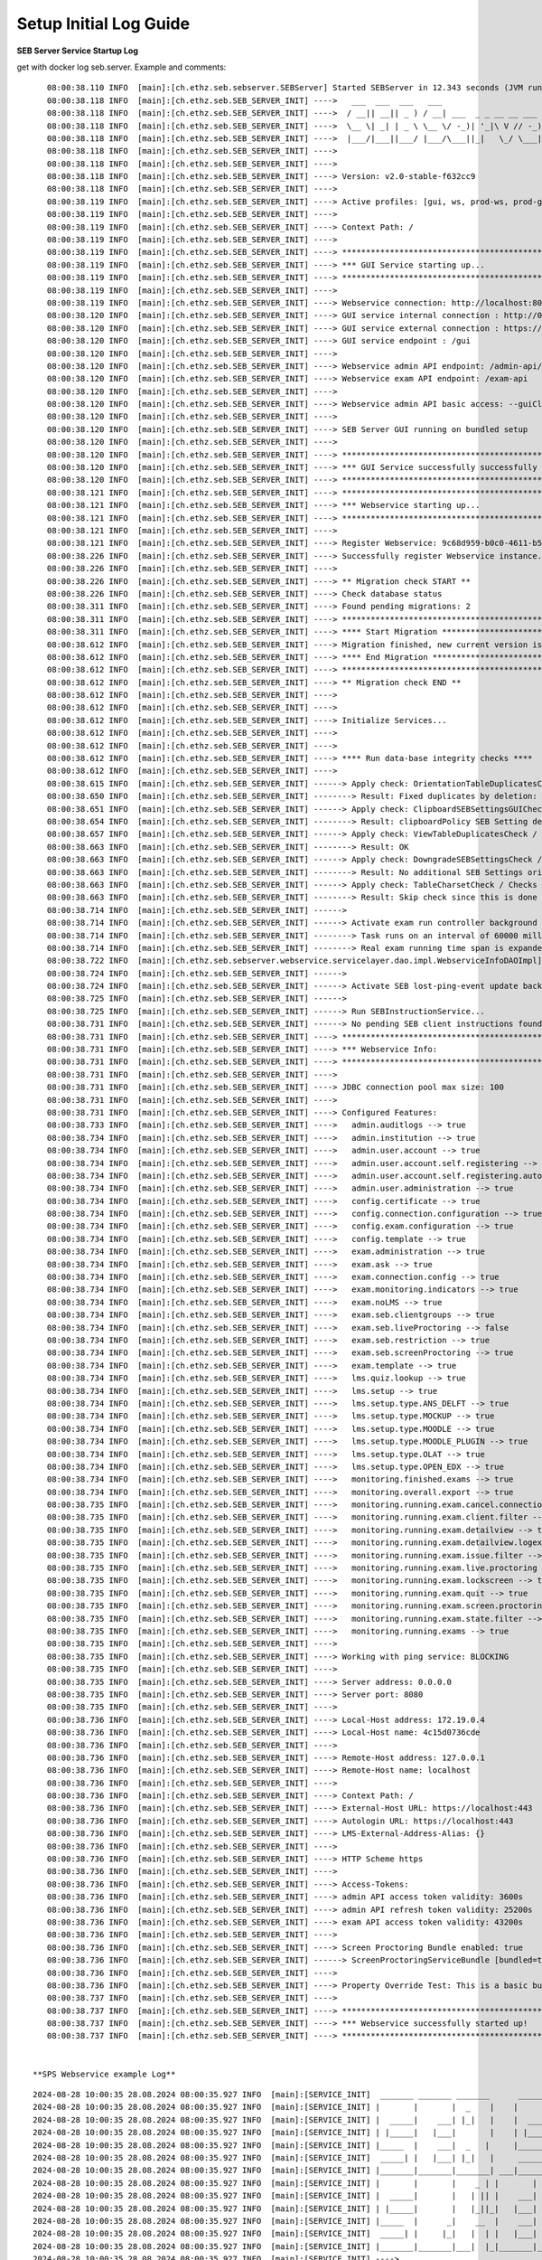 .. _logguide-label:

Setup Initial Log Guide
-----------------------

**SEB Server Service Startup Log**

get with docker log seb.server. Example and comments:

::

    08:00:38.110 INFO  [main]:[ch.ethz.seb.sebserver.SEBServer] Started SEBServer in 12.343 seconds (JVM running for 12.825)
    08:00:38.118 INFO  [main]:[ch.ethz.seb.SEB_SERVER_INIT] ---->   ___  ___  ___   ___
    08:00:38.118 INFO  [main]:[ch.ethz.seb.SEB_SERVER_INIT] ---->  / __|| __|| _ ) / __| ___  _ _ __ __ ___  _ _
    08:00:38.118 INFO  [main]:[ch.ethz.seb.SEB_SERVER_INIT] ---->  \__ \| _| | _ \ \__ \/ -_)| '_|\ V // -_)| '_|
    08:00:38.118 INFO  [main]:[ch.ethz.seb.SEB_SERVER_INIT] ---->  |___/|___||___/ |___/\___||_|   \_/ \___||_|
    08:00:38.118 INFO  [main]:[ch.ethz.seb.SEB_SERVER_INIT] ---->
    08:00:38.118 INFO  [main]:[ch.ethz.seb.SEB_SERVER_INIT] ---->
    08:00:38.118 INFO  [main]:[ch.ethz.seb.SEB_SERVER_INIT] ----> Version: v2.0-stable-f632cc9
    08:00:38.118 INFO  [main]:[ch.ethz.seb.SEB_SERVER_INIT] ---->
    08:00:38.119 INFO  [main]:[ch.ethz.seb.SEB_SERVER_INIT] ----> Active profiles: [gui, ws, prod-ws, prod-gui, prod]
    08:00:38.119 INFO  [main]:[ch.ethz.seb.SEB_SERVER_INIT] ---->
    08:00:38.119 INFO  [main]:[ch.ethz.seb.SEB_SERVER_INIT] ----> Context Path: /
    08:00:38.119 INFO  [main]:[ch.ethz.seb.SEB_SERVER_INIT] ---->
    08:00:38.119 INFO  [main]:[ch.ethz.seb.SEB_SERVER_INIT] ----> *********************************************************
    08:00:38.119 INFO  [main]:[ch.ethz.seb.SEB_SERVER_INIT] ----> *** GUI Service starting up...                        ***
    08:00:38.119 INFO  [main]:[ch.ethz.seb.SEB_SERVER_INIT] ----> *********************************************************
    08:00:38.119 INFO  [main]:[ch.ethz.seb.SEB_SERVER_INIT] ---->
    08:00:38.119 INFO  [main]:[ch.ethz.seb.SEB_SERVER_INIT] ----> Webservice connection: http://localhost:8080/admin-api/v1
    08:00:38.120 INFO  [main]:[ch.ethz.seb.SEB_SERVER_INIT] ----> GUI service internal connection : http://0.0.0.0:8080
    08:00:38.120 INFO  [main]:[ch.ethz.seb.SEB_SERVER_INIT] ----> GUI service external connection : https://localhost:443
    08:00:38.120 INFO  [main]:[ch.ethz.seb.SEB_SERVER_INIT] ----> GUI service endpoint : /gui
    08:00:38.120 INFO  [main]:[ch.ethz.seb.SEB_SERVER_INIT] ---->
    08:00:38.120 INFO  [main]:[ch.ethz.seb.SEB_SERVER_INIT] ----> Webservice admin API endpoint: /admin-api/v1
    08:00:38.120 INFO  [main]:[ch.ethz.seb.SEB_SERVER_INIT] ----> Webservice exam API endpoint: /exam-api
    08:00:38.120 INFO  [main]:[ch.ethz.seb.SEB_SERVER_INIT] ---->
    08:00:38.120 INFO  [main]:[ch.ethz.seb.SEB_SERVER_INIT] ----> Webservice admin API basic access: --guiClient--
    08:00:38.120 INFO  [main]:[ch.ethz.seb.SEB_SERVER_INIT] ---->
    08:00:38.120 INFO  [main]:[ch.ethz.seb.SEB_SERVER_INIT] ----> SEB Server GUI running on bundled setup
    08:00:38.120 INFO  [main]:[ch.ethz.seb.SEB_SERVER_INIT] ---->
    08:00:38.120 INFO  [main]:[ch.ethz.seb.SEB_SERVER_INIT] ----> *********************************************************
    08:00:38.120 INFO  [main]:[ch.ethz.seb.SEB_SERVER_INIT] ----> *** GUI Service successfully successfully started up! ***
    08:00:38.120 INFO  [main]:[ch.ethz.seb.SEB_SERVER_INIT] ----> *********************************************************
    08:00:38.121 INFO  [main]:[ch.ethz.seb.SEB_SERVER_INIT] ----> *********************************************************
    08:00:38.121 INFO  [main]:[ch.ethz.seb.SEB_SERVER_INIT] ----> *** Webservice starting up...                         ***
    08:00:38.121 INFO  [main]:[ch.ethz.seb.SEB_SERVER_INIT] ----> *********************************************************
    08:00:38.121 INFO  [main]:[ch.ethz.seb.SEB_SERVER_INIT] ---->
    08:00:38.121 INFO  [main]:[ch.ethz.seb.SEB_SERVER_INIT] ----> Register Webservice: 9c68d959-b0c0-4611-b5cb-c8d39cfe58c6_v2.0-stable-f632cc9
    08:00:38.226 INFO  [main]:[ch.ethz.seb.SEB_SERVER_INIT] ----> Successfully register Webservice instance. uuid: 9c68d959-b0c0-4611-b5cb-c8d39cfe58c6_v2.0-stable-f632cc9, address: 172.19.0.4
    08:00:38.226 INFO  [main]:[ch.ethz.seb.SEB_SERVER_INIT] ---->
    08:00:38.226 INFO  [main]:[ch.ethz.seb.SEB_SERVER_INIT] ----> ** Migration check START **
    08:00:38.226 INFO  [main]:[ch.ethz.seb.SEB_SERVER_INIT] ----> Check database status
    08:00:38.311 INFO  [main]:[ch.ethz.seb.SEB_SERVER_INIT] ----> Found pending migrations: 2
    08:00:38.311 INFO  [main]:[ch.ethz.seb.SEB_SERVER_INIT] ----> *********************************************************
    08:00:38.311 INFO  [main]:[ch.ethz.seb.SEB_SERVER_INIT] ----> **** Start Migration ************************************
    08:00:38.612 INFO  [main]:[ch.ethz.seb.SEB_SERVER_INIT] ----> Migration finished, new current version is: 29 --> set charset utf8mb4 v2 0
    08:00:38.612 INFO  [main]:[ch.ethz.seb.SEB_SERVER_INIT] ----> **** End Migration **************************************
    08:00:38.612 INFO  [main]:[ch.ethz.seb.SEB_SERVER_INIT] ----> *********************************************************
    08:00:38.612 INFO  [main]:[ch.ethz.seb.SEB_SERVER_INIT] ----> ** Migration check END **
    08:00:38.612 INFO  [main]:[ch.ethz.seb.SEB_SERVER_INIT] ---->
    08:00:38.612 INFO  [main]:[ch.ethz.seb.SEB_SERVER_INIT] ---->
    08:00:38.612 INFO  [main]:[ch.ethz.seb.SEB_SERVER_INIT] ----> Initialize Services...
    08:00:38.612 INFO  [main]:[ch.ethz.seb.SEB_SERVER_INIT] ---->
    08:00:38.612 INFO  [main]:[ch.ethz.seb.SEB_SERVER_INIT] ---->
    08:00:38.612 INFO  [main]:[ch.ethz.seb.SEB_SERVER_INIT] ----> **** Run data-base integrity checks ****
    08:00:38.612 INFO  [main]:[ch.ethz.seb.SEB_SERVER_INIT] ---->
    08:00:38.615 INFO  [main]:[ch.ethz.seb.SEB_SERVER_INIT] ------> Apply check: OrientationTableDuplicatesCheck / Checks if there are duplicate entries in the orientation table by using the config_attribute_id and template_id to identify duplicates.
    08:00:38.650 INFO  [main]:[ch.ethz.seb.SEB_SERVER_INIT] --------> Result: Fixed duplicates by deletion: [990]
    08:00:38.651 INFO  [main]:[ch.ethz.seb.SEB_SERVER_INIT] ------> Apply check: ClipboardSEBSettingsGUICheck / Check if clipboardPolicy SEB Setting is missing in the GUI and if so add it to GUI
    08:00:38.654 INFO  [main]:[ch.ethz.seb.SEB_SERVER_INIT] --------> Result: clipboardPolicy SEB Setting detected in GUI
    08:00:38.657 INFO  [main]:[ch.ethz.seb.SEB_SERVER_INIT] ------> Apply check: ViewTableDuplicatesCheck / Checks if there are duplicate entries in the view table by using the name and template_id to identify duplicates.
    08:00:38.663 INFO  [main]:[ch.ethz.seb.SEB_SERVER_INIT] --------> Result: OK
    08:00:38.663 INFO  [main]:[ch.ethz.seb.SEB_SERVER_INIT] ------> Apply check: DowngradeSEBSettingsCheck / Check if there are additional SEB Settings orientations within the database that do not match the once for the current SEB Server version.
    08:00:38.663 INFO  [main]:[ch.ethz.seb.SEB_SERVER_INIT] --------> Result: No additional SEB Settings orientations for downgrading found.
    08:00:38.663 INFO  [main]:[ch.ethz.seb.SEB_SERVER_INIT] ------> Apply check: TableCharsetCheck / Checks the char-set and collation of DB tables if correct utf8mb4_general_ci is set
    08:00:38.663 INFO  [main]:[ch.ethz.seb.SEB_SERVER_INIT] --------> Result: Skip check since this is done by a migration task
    08:00:38.714 INFO  [main]:[ch.ethz.seb.SEB_SERVER_INIT] ------>
    08:00:38.714 INFO  [main]:[ch.ethz.seb.SEB_SERVER_INIT] ------> Activate exam run controller background task
    08:00:38.714 INFO  [main]:[ch.ethz.seb.SEB_SERVER_INIT] --------> Task runs on an interval of 60000 milliseconds
    08:00:38.714 INFO  [main]:[ch.ethz.seb.SEB_SERVER_INIT] --------> Real exam running time span is expanded on 3600000 before start and 3600000 milliseconds after ending
    08:00:38.722 INFO  [main]:[ch.ethz.seb.sebserver.webservice.servicelayer.dao.impl.WebserviceInfoDAOImpl] Set webservice 9c68d959-b0c0-4611-b5cb-c8d39cfe58c6_v2.0-stable-f632cc9 as master
    08:00:38.724 INFO  [main]:[ch.ethz.seb.SEB_SERVER_INIT] ------>
    08:00:38.724 INFO  [main]:[ch.ethz.seb.SEB_SERVER_INIT] ------> Activate SEB lost-ping-event update background task on a fix rate of: 5000 milliseconds
    08:00:38.725 INFO  [main]:[ch.ethz.seb.SEB_SERVER_INIT] ------>
    08:00:38.725 INFO  [main]:[ch.ethz.seb.SEB_SERVER_INIT] ------> Run SEBInstructionService...
    08:00:38.731 INFO  [main]:[ch.ethz.seb.SEB_SERVER_INIT] ------> No pending SEB client instructions found on persistent storage
    08:00:38.731 INFO  [main]:[ch.ethz.seb.SEB_SERVER_INIT] ----> *********************************************************
    08:00:38.731 INFO  [main]:[ch.ethz.seb.SEB_SERVER_INIT] ----> *** Webservice Info:                                  ***
    08:00:38.731 INFO  [main]:[ch.ethz.seb.SEB_SERVER_INIT] ----> *********************************************************
    08:00:38.731 INFO  [main]:[ch.ethz.seb.SEB_SERVER_INIT] ---->
    08:00:38.731 INFO  [main]:[ch.ethz.seb.SEB_SERVER_INIT] ----> JDBC connection pool max size: 100
    08:00:38.731 INFO  [main]:[ch.ethz.seb.SEB_SERVER_INIT] ---->
    08:00:38.731 INFO  [main]:[ch.ethz.seb.SEB_SERVER_INIT] ----> Configured Features:
    08:00:38.733 INFO  [main]:[ch.ethz.seb.SEB_SERVER_INIT] ---->   admin.auditlogs --> true
    08:00:38.734 INFO  [main]:[ch.ethz.seb.SEB_SERVER_INIT] ---->   admin.institution --> true
    08:00:38.734 INFO  [main]:[ch.ethz.seb.SEB_SERVER_INIT] ---->   admin.user.account --> true
    08:00:38.734 INFO  [main]:[ch.ethz.seb.SEB_SERVER_INIT] ---->   admin.user.account.self.registering --> true
    08:00:38.734 INFO  [main]:[ch.ethz.seb.SEB_SERVER_INIT] ---->   admin.user.account.self.registering.autoactivation --> true
    08:00:38.734 INFO  [main]:[ch.ethz.seb.SEB_SERVER_INIT] ---->   admin.user.administration --> true
    08:00:38.734 INFO  [main]:[ch.ethz.seb.SEB_SERVER_INIT] ---->   config.certificate --> true
    08:00:38.734 INFO  [main]:[ch.ethz.seb.SEB_SERVER_INIT] ---->   config.connection.configuration --> true
    08:00:38.734 INFO  [main]:[ch.ethz.seb.SEB_SERVER_INIT] ---->   config.exam.configuration --> true
    08:00:38.734 INFO  [main]:[ch.ethz.seb.SEB_SERVER_INIT] ---->   config.template --> true
    08:00:38.734 INFO  [main]:[ch.ethz.seb.SEB_SERVER_INIT] ---->   exam.administration --> true
    08:00:38.734 INFO  [main]:[ch.ethz.seb.SEB_SERVER_INIT] ---->   exam.ask --> true
    08:00:38.734 INFO  [main]:[ch.ethz.seb.SEB_SERVER_INIT] ---->   exam.connection.config --> true
    08:00:38.734 INFO  [main]:[ch.ethz.seb.SEB_SERVER_INIT] ---->   exam.monitoring.indicators --> true
    08:00:38.734 INFO  [main]:[ch.ethz.seb.SEB_SERVER_INIT] ---->   exam.noLMS --> true
    08:00:38.734 INFO  [main]:[ch.ethz.seb.SEB_SERVER_INIT] ---->   exam.seb.clientgroups --> true
    08:00:38.734 INFO  [main]:[ch.ethz.seb.SEB_SERVER_INIT] ---->   exam.seb.liveProctoring --> false
    08:00:38.734 INFO  [main]:[ch.ethz.seb.SEB_SERVER_INIT] ---->   exam.seb.restriction --> true
    08:00:38.734 INFO  [main]:[ch.ethz.seb.SEB_SERVER_INIT] ---->   exam.seb.screenProctoring --> true
    08:00:38.734 INFO  [main]:[ch.ethz.seb.SEB_SERVER_INIT] ---->   exam.template --> true
    08:00:38.734 INFO  [main]:[ch.ethz.seb.SEB_SERVER_INIT] ---->   lms.quiz.lookup --> true
    08:00:38.734 INFO  [main]:[ch.ethz.seb.SEB_SERVER_INIT] ---->   lms.setup --> true
    08:00:38.734 INFO  [main]:[ch.ethz.seb.SEB_SERVER_INIT] ---->   lms.setup.type.ANS_DELFT --> true
    08:00:38.734 INFO  [main]:[ch.ethz.seb.SEB_SERVER_INIT] ---->   lms.setup.type.MOCKUP --> true
    08:00:38.734 INFO  [main]:[ch.ethz.seb.SEB_SERVER_INIT] ---->   lms.setup.type.MOODLE --> true
    08:00:38.734 INFO  [main]:[ch.ethz.seb.SEB_SERVER_INIT] ---->   lms.setup.type.MOODLE_PLUGIN --> true
    08:00:38.734 INFO  [main]:[ch.ethz.seb.SEB_SERVER_INIT] ---->   lms.setup.type.OLAT --> true
    08:00:38.734 INFO  [main]:[ch.ethz.seb.SEB_SERVER_INIT] ---->   lms.setup.type.OPEN_EDX --> true
    08:00:38.734 INFO  [main]:[ch.ethz.seb.SEB_SERVER_INIT] ---->   monitoring.finished.exams --> true
    08:00:38.734 INFO  [main]:[ch.ethz.seb.SEB_SERVER_INIT] ---->   monitoring.overall.export --> true
    08:00:38.735 INFO  [main]:[ch.ethz.seb.SEB_SERVER_INIT] ---->   monitoring.running.exam.cancel.connection --> true
    08:00:38.735 INFO  [main]:[ch.ethz.seb.SEB_SERVER_INIT] ---->   monitoring.running.exam.client.filter --> true
    08:00:38.735 INFO  [main]:[ch.ethz.seb.SEB_SERVER_INIT] ---->   monitoring.running.exam.detailview --> true
    08:00:38.735 INFO  [main]:[ch.ethz.seb.SEB_SERVER_INIT] ---->   monitoring.running.exam.detailview.logexport --> true
    08:00:38.735 INFO  [main]:[ch.ethz.seb.SEB_SERVER_INIT] ---->   monitoring.running.exam.issue.filter --> true
    08:00:38.735 INFO  [main]:[ch.ethz.seb.SEB_SERVER_INIT] ---->   monitoring.running.exam.live.proctoring --> true
    08:00:38.735 INFO  [main]:[ch.ethz.seb.SEB_SERVER_INIT] ---->   monitoring.running.exam.lockscreen --> true
    08:00:38.735 INFO  [main]:[ch.ethz.seb.SEB_SERVER_INIT] ---->   monitoring.running.exam.quit --> true
    08:00:38.735 INFO  [main]:[ch.ethz.seb.SEB_SERVER_INIT] ---->   monitoring.running.exam.screen.proctoring --> true
    08:00:38.735 INFO  [main]:[ch.ethz.seb.SEB_SERVER_INIT] ---->   monitoring.running.exam.state.filter --> true
    08:00:38.735 INFO  [main]:[ch.ethz.seb.SEB_SERVER_INIT] ---->   monitoring.running.exams --> true
    08:00:38.735 INFO  [main]:[ch.ethz.seb.SEB_SERVER_INIT] ---->
    08:00:38.735 INFO  [main]:[ch.ethz.seb.SEB_SERVER_INIT] ----> Working with ping service: BLOCKING
    08:00:38.735 INFO  [main]:[ch.ethz.seb.SEB_SERVER_INIT] ---->
    08:00:38.735 INFO  [main]:[ch.ethz.seb.SEB_SERVER_INIT] ----> Server address: 0.0.0.0
    08:00:38.735 INFO  [main]:[ch.ethz.seb.SEB_SERVER_INIT] ----> Server port: 8080
    08:00:38.735 INFO  [main]:[ch.ethz.seb.SEB_SERVER_INIT] ---->
    08:00:38.736 INFO  [main]:[ch.ethz.seb.SEB_SERVER_INIT] ----> Local-Host address: 172.19.0.4
    08:00:38.736 INFO  [main]:[ch.ethz.seb.SEB_SERVER_INIT] ----> Local-Host name: 4c15d0736cde
    08:00:38.736 INFO  [main]:[ch.ethz.seb.SEB_SERVER_INIT] ---->
    08:00:38.736 INFO  [main]:[ch.ethz.seb.SEB_SERVER_INIT] ----> Remote-Host address: 127.0.0.1
    08:00:38.736 INFO  [main]:[ch.ethz.seb.SEB_SERVER_INIT] ----> Remote-Host name: localhost
    08:00:38.736 INFO  [main]:[ch.ethz.seb.SEB_SERVER_INIT] ---->
    08:00:38.736 INFO  [main]:[ch.ethz.seb.SEB_SERVER_INIT] ----> Context Path: /
    08:00:38.736 INFO  [main]:[ch.ethz.seb.SEB_SERVER_INIT] ----> External-Host URL: https://localhost:443
    08:00:38.736 INFO  [main]:[ch.ethz.seb.SEB_SERVER_INIT] ----> Autologin URL: https://localhost:443
    08:00:38.736 INFO  [main]:[ch.ethz.seb.SEB_SERVER_INIT] ----> LMS-External-Address-Alias: {}
    08:00:38.736 INFO  [main]:[ch.ethz.seb.SEB_SERVER_INIT] ---->
    08:00:38.736 INFO  [main]:[ch.ethz.seb.SEB_SERVER_INIT] ----> HTTP Scheme https
    08:00:38.736 INFO  [main]:[ch.ethz.seb.SEB_SERVER_INIT] ---->
    08:00:38.736 INFO  [main]:[ch.ethz.seb.SEB_SERVER_INIT] ----> Access-Tokens:
    08:00:38.736 INFO  [main]:[ch.ethz.seb.SEB_SERVER_INIT] ----> admin API access token validity: 3600s
    08:00:38.736 INFO  [main]:[ch.ethz.seb.SEB_SERVER_INIT] ----> admin API refresh token validity: 25200s
    08:00:38.736 INFO  [main]:[ch.ethz.seb.SEB_SERVER_INIT] ----> exam API access token validity: 43200s
    08:00:38.736 INFO  [main]:[ch.ethz.seb.SEB_SERVER_INIT] ---->
    08:00:38.736 INFO  [main]:[ch.ethz.seb.SEB_SERVER_INIT] ----> Screen Proctoring Bundle enabled: true
    08:00:38.736 INFO  [main]:[ch.ethz.seb.SEB_SERVER_INIT] ------> ScreenProctoringServiceBundle [bundled=true, serviceURL=https://localhost:4431, clientId=sebserverClient, apiAccountName=SEBServerAPIAccount]
    08:00:38.736 INFO  [main]:[ch.ethz.seb.SEB_SERVER_INIT] ---->
    08:00:38.736 INFO  [main]:[ch.ethz.seb.SEB_SERVER_INIT] ----> Property Override Test: This is a basic bundled productive setup
    08:00:38.737 INFO  [main]:[ch.ethz.seb.SEB_SERVER_INIT] ---->
    08:00:38.737 INFO  [main]:[ch.ethz.seb.SEB_SERVER_INIT] ----> *********************************************************
    08:00:38.737 INFO  [main]:[ch.ethz.seb.SEB_SERVER_INIT] ----> *** Webservice successfully started up!               ***
    08:00:38.737 INFO  [main]:[ch.ethz.seb.SEB_SERVER_INIT] ----> *********************************************************


 **SPS Webservice example Log**
::

    2024-08-28 10:00:35 28.08.2024 08:00:35.927 INFO  [main]:[SERVICE_INIT]  _______ _______ _______      _______ _______ ______   __   __ ___ _______ _______
    2024-08-28 10:00:35 28.08.2024 08:00:35.927 INFO  [main]:[SERVICE_INIT] |       |       |  _    |    |       |       |    _ | |  | |  |   |       |       |
    2024-08-28 10:00:35 28.08.2024 08:00:35.927 INFO  [main]:[SERVICE_INIT] |  _____|    ___| |_|   |    |  _____|    ___|   | || |  |_|  |   |       |    ___|
    2024-08-28 10:00:35 28.08.2024 08:00:35.927 INFO  [main]:[SERVICE_INIT] | |_____|   |___|       |    | |_____|   |___|   |_||_|       |   |       |   |___
    2024-08-28 10:00:35 28.08.2024 08:00:35.927 INFO  [main]:[SERVICE_INIT] |_____  |    ___|  _   |     |_____  |    ___|    __  |       |   |      _|    ___|
    2024-08-28 10:00:35 28.08.2024 08:00:35.927 INFO  [main]:[SERVICE_INIT]  _____| |   |___| |_|   |     _____| |   |___|   |  | ||     ||   |     |_|   |___
    2024-08-28 10:00:35 28.08.2024 08:00:35.927 INFO  [main]:[SERVICE_INIT] |_______|_______|_______| ___|_______|_______|___|  |_|_|___|_|___|_______|_______|____ _______ _______ ______   ___ __    _ _______
    2024-08-28 10:00:35 28.08.2024 08:00:35.927 INFO  [main]:[SERVICE_INIT] |       |       |    _ | |       |       |  |  | |    |       |    _ | |       |       |       |       |    _ | |   |  |  | |       |
    2024-08-28 10:00:35 28.08.2024 08:00:35.927 INFO  [main]:[SERVICE_INIT] |  _____|       |   | || |    ___|    ___|   |_| |    |    _  |   | || |   _   |       |_     _|   _   |   | || |   |   |_| |    ___|
    2024-08-28 10:00:35 28.08.2024 08:00:35.927 INFO  [main]:[SERVICE_INIT] | |_____|       |   |_||_|   |___|   |___|       |    |   |_| |   |_||_|  | |  |       | |   | |  | |  |   |_||_|   |       |   | __
    2024-08-28 10:00:35 28.08.2024 08:00:35.927 INFO  [main]:[SERVICE_INIT] |_____  |      _|    __  |    ___|    ___|  _    |    |    ___|    __  |  |_|  |      _| |   | |  |_|  |    __  |   |  _    |   ||  |
    2024-08-28 10:00:35 28.08.2024 08:00:35.927 INFO  [main]:[SERVICE_INIT]  _____| |     |_|   |  | |   |___|   |___| | |   |    |   |   |   |  | |       |     |_  |   | |       |   |  | |   | | |   |   |_| |
    2024-08-28 10:00:35 28.08.2024 08:00:35.927 INFO  [main]:[SERVICE_INIT] |_______|_______|___|  |_|_______|_______|_|  |__|    |___|   |___|  |_|_______|_______| |___| |_______|___|  |_|___|_|  |__|_______|
    2024-08-28 10:00:35 28.08.2024 08:00:35.927 INFO  [main]:[SERVICE_INIT] ---->
    2024-08-28 10:00:35 28.08.2024 08:00:35.927 INFO  [main]:[SERVICE_INIT] ---->
    2024-08-28 10:00:35 28.08.2024 08:00:35.927 INFO  [main]:[SERVICE_INIT] ----> Version: v1.0-stable-9abbf93
    2024-08-28 10:00:35 28.08.2024 08:00:35.927 INFO  [main]:[SERVICE_INIT] ---->
    2024-08-28 10:00:35 28.08.2024 08:00:35.927 INFO  [main]:[SERVICE_INIT] ----> Active profiles: [prod]
    2024-08-28 10:00:35 28.08.2024 08:00:35.927 INFO  [main]:[SERVICE_INIT] ---->
    2024-08-28 10:00:35 28.08.2024 08:00:35.928 INFO  [main]:[SERVICE_INIT] ----> Context Path: /
    2024-08-28 10:00:35 28.08.2024 08:00:35.928 INFO  [main]:[SERVICE_INIT] ---->
    2024-08-28 10:00:35 28.08.2024 08:00:35.928 INFO  [main]:[SERVICE_INIT] ----> *********************************************************
    2024-08-28 10:00:35 28.08.2024 08:00:35.928 INFO  [main]:[SERVICE_INIT] ----> *** Webservice starting up...                         ***
    2024-08-28 10:00:35 28.08.2024 08:00:35.928 INFO  [main]:[SERVICE_INIT] ----> *********************************************************
    2024-08-28 10:00:35 28.08.2024 08:00:35.928 INFO  [main]:[SERVICE_INIT] ---->
    2024-08-28 10:00:35 28.08.2024 08:00:35.928 INFO  [main]:[SERVICE_INIT] ----> Register Webservice: 96487e9f-e503-4d56-bcbd-7688f38ce12d_v1.0-stable-9abbf93
    2024-08-28 10:00:35 28.08.2024 08:00:35.934 INFO  [main]:[com.zaxxer.hikari.HikariDataSource] HikariPool-1 - Starting...
    2024-08-28 10:00:36 28.08.2024 08:00:36.015 INFO  [main]:[com.zaxxer.hikari.HikariDataSource] HikariPool-1 - Start completed.
    2024-08-28 10:00:36 28.08.2024 08:00:36.078 WARN  [main]:[org.mariadb.jdbc.message.server.ErrorPacket] Error: 1146-42S02: Table 'SEBScreenProctoring.webservice_server_info' doesn't exist
    2024-08-28 10:00:36 28.08.2024 08:00:36.168 INFO  [main]:[SERVICE_INIT] ---->
    2024-08-28 10:00:36 28.08.2024 08:00:36.168 INFO  [main]:[SERVICE_INIT] ----> **** Migration check START ******************************
    2024-08-28 10:00:36 28.08.2024 08:00:36.169 INFO  [main]:[SERVICE_INIT] ---->
    2024-08-28 10:00:36 28.08.2024 08:00:36.169 INFO  [main]:[SERVICE_INIT] ----> Check database status
    2024-08-28 10:00:36 28.08.2024 08:00:36.171 INFO  [main]:[org.flywaydb.core.internal.license.VersionPrinter] Flyway Community Edition 7.8.2 by Redgate
    2024-08-28 10:00:36 28.08.2024 08:00:36.214 INFO  [main]:[org.flywaydb.core.internal.database.base.BaseDatabaseType] Database: jdbc:mariadb://seb-server-mariadb/SEBScreenProctoring (MariaDB 10.5)
    2024-08-28 10:00:36 28.08.2024 08:00:36.276 INFO  [main]:[SERVICE_INIT] ----> Found pending migrations: 4
    2024-08-28 10:00:36 28.08.2024 08:00:36.277 INFO  [main]:[SERVICE_INIT] ----> *********************************************************
    2024-08-28 10:00:36 28.08.2024 08:00:36.277 INFO  [main]:[SERVICE_INIT] ----> **** Start Migration ************************************
    2024-08-28 10:00:36 28.08.2024 08:00:36.277 INFO  [main]:[org.flywaydb.core.internal.license.VersionPrinter] Flyway Community Edition 7.8.2 by Redgate
    2024-08-28 10:00:36 28.08.2024 08:00:36.299 INFO  [main]:[org.flywaydb.core.internal.license.VersionPrinter] Flyway Community Edition 7.8.2 by Redgate
    2024-08-28 10:00:36 28.08.2024 08:00:36.310 INFO  [main]:[org.flywaydb.core.internal.command.DbValidate] Successfully validated 4 migrations (execution time 00:00.003s)
    2024-08-28 10:00:36 28.08.2024 08:00:36.320 INFO  [main]:[org.flywaydb.core.internal.schemahistory.JdbcTableSchemaHistory] Creating Schema History table `SEBScreenProctoring`.`flyway_schema_history` ...
    2024-08-28 10:00:36 28.08.2024 08:00:36.378 INFO  [main]:[org.flywaydb.core.internal.command.DbMigrate] Current version of schema `SEBScreenProctoring`: << Empty Schema >>
    2024-08-28 10:00:36 28.08.2024 08:00:36.400 INFO  [main]:[org.flywaydb.core.internal.command.DbMigrate] Migrating schema `SEBScreenProctoring` to version "1 - create tables v1 0"
    2024-08-28 10:00:36 28.08.2024 08:00:36.408 WARN  [main]:[org.flywaydb.core.internal.sqlscript.DefaultSqlScriptExecutor] DB: Unknown table 'SEBScreenProctoring.oauth_access_token' (SQL State:  - Error Code: 1051)
    2024-08-28 10:00:36 28.08.2024 08:00:36.432 WARN  [main]:[org.flywaydb.core.internal.sqlscript.DefaultSqlScriptExecutor] DB: Unknown table 'SEBScreenProctoring.oauth_refresh_token' (SQL State:  - Error Code: 1051)
    2024-08-28 10:00:36 28.08.2024 08:00:36.448 WARN  [main]:[org.flywaydb.core.internal.sqlscript.DefaultSqlScriptExecutor] DB: Unknown table 'SEBScreenProctoring.user' (SQL State:  - Error Code: 1051)
    2024-08-28 10:00:36 28.08.2024 08:00:36.470 WARN  [main]:[org.flywaydb.core.internal.sqlscript.DefaultSqlScriptExecutor] DB: Unknown table 'SEBScreenProctoring.screenshot_data' (SQL State:  - Error Code: 1051)
    2024-08-28 10:00:36 28.08.2024 08:00:36.494 WARN  [main]:[org.flywaydb.core.internal.sqlscript.DefaultSqlScriptExecutor] DB: Unknown table 'SEBScreenProctoring.screenshot' (SQL State:  - Error Code: 1051)
    2024-08-28 10:00:36 28.08.2024 08:00:36.518 WARN  [main]:[org.flywaydb.core.internal.sqlscript.DefaultSqlScriptExecutor] DB: Unknown table 'SEBScreenProctoring.seb_group' (SQL State:  - Error Code: 1051)
    2024-08-28 10:00:36 28.08.2024 08:00:36.544 WARN  [main]:[org.flywaydb.core.internal.sqlscript.DefaultSqlScriptExecutor] DB: Unknown table 'SEBScreenProctoring.session' (SQL State:  - Error Code: 1051)
    2024-08-28 10:00:36 28.08.2024 08:00:36.576 WARN  [main]:[org.flywaydb.core.internal.sqlscript.DefaultSqlScriptExecutor] DB: Unknown table 'SEBScreenProctoring.client_access' (SQL State:  - Error Code: 1051)
    2024-08-28 10:00:36 28.08.2024 08:00:36.597 WARN  [main]:[org.flywaydb.core.internal.sqlscript.DefaultSqlScriptExecutor] DB: Unknown table 'SEBScreenProctoring.entity_privilege' (SQL State:  - Error Code: 1051)
    2024-08-28 10:00:36 28.08.2024 08:00:36.625 WARN  [main]:[org.flywaydb.core.internal.sqlscript.DefaultSqlScriptExecutor] DB: Unknown table 'SEBScreenProctoring.additional_attribute' (SQL State:  - Error Code: 1051)
    2024-08-28 10:00:36 28.08.2024 08:00:36.642 WARN  [main]:[org.flywaydb.core.internal.sqlscript.DefaultSqlScriptExecutor] DB: Unknown table 'SEBScreenProctoring.webservice_server_info' (SQL State:  - Error Code: 1051)
    2024-08-28 10:00:36 28.08.2024 08:00:36.659 WARN  [main]:[org.flywaydb.core.internal.sqlscript.DefaultSqlScriptExecutor] DB: Unknown table 'SEBScreenProctoring.audit_log' (SQL State:  - Error Code: 1051)
    2024-08-28 10:00:36 28.08.2024 08:00:36.693 INFO  [main]:[org.flywaydb.core.internal.command.DbMigrate] Migrating schema `SEBScreenProctoring` to version "3 - add UUID to client access"
    2024-08-28 10:00:36 28.08.2024 08:00:36.724 INFO  [main]:[org.flywaydb.core.internal.command.DbMigrate] Migrating schema `SEBScreenProctoring` to version "4 - add exam table"
    2024-08-28 10:00:36 28.08.2024 08:00:36.901 INFO  [main]:[org.flywaydb.core.internal.command.DbMigrate] Migrating schema `SEBScreenProctoring` to version "5 - set charset utf8mb4"
    2024-08-28 10:00:36 28.08.2024 08:00:36.965 INFO  [main]:[org.flywaydb.core.internal.command.DbMigrate] Successfully applied 4 migrations to schema `SEBScreenProctoring`, now at version v5 (execution time 00:00.592s)
    2024-08-28 10:00:36 28.08.2024 08:00:36.967 INFO  [main]:[org.flywaydb.core.internal.license.VersionPrinter] Flyway Community Edition 7.8.2 by Redgate
    2024-08-28 10:00:36 28.08.2024 08:00:36.982 INFO  [main]:[SERVICE_INIT] ----> Migration finished, new current version is: 5 --> set charset utf8mb4
    2024-08-28 10:00:36 28.08.2024 08:00:36.982 INFO  [main]:[SERVICE_INIT] ----> **** End Migration **************************************
    2024-08-28 10:00:36 28.08.2024 08:00:36.982 INFO  [main]:[SERVICE_INIT] ----> *********************************************************
    2024-08-28 10:00:36 28.08.2024 08:00:36.982 INFO  [main]:[SERVICE_INIT] ---->
    2024-08-28 10:00:36 28.08.2024 08:00:36.982 INFO  [main]:[SERVICE_INIT] ----> **** Migration check END ********************************
    2024-08-28 10:00:36 28.08.2024 08:00:36.982 INFO  [main]:[SERVICE_INIT] ---->
    2024-08-28 10:00:37 28.08.2024 08:00:37.007 INFO  [main]:[SERVICE_INIT] ----> Successfully register Webservice instance. uuid: 96487e9f-e503-4d56-bcbd-7688f38ce12d_v1.0-stable-9abbf93, address: 172.19.0.5
    2024-08-28 10:00:37 28.08.2024 08:00:37.007 INFO  [main]:[SERVICE_INIT] ---->
    2024-08-28 10:00:37 28.08.2024 08:00:37.007 INFO  [main]:[SERVICE_INIT] ----> **** Initialize Services... *****************************
    2024-08-28 10:00:37 28.08.2024 08:00:37.007 INFO  [main]:[SERVICE_INIT] ---->
    2024-08-28 10:00:37 28.08.2024 08:00:37.015 INFO  [main]:[SERVICE_INIT] ------> Activate background update task
    2024-08-28 10:00:37 28.08.2024 08:00:37.015 INFO  [main]:[SERVICE_INIT] ------> Task runs on an update interval of 15000
    2024-08-28 10:00:37 28.08.2024 08:00:37.039 INFO  [main]:[ch.ethz.seb.sps.server.datalayer.dao.impl.WebserviceInfoDAOImpl] Set webservice 96487e9f-e503-4d56-bcbd-7688f38ce12d_v1.0-stable-9abbf93 as master
    2024-08-28 10:00:37 28.08.2024 08:00:37.042 INFO  [main]:[SERVICE_INIT] -------->
    2024-08-28 10:00:37 28.08.2024 08:00:37.042 INFO  [main]:[SERVICE_INIT] --------> This instance has become master!
    2024-08-28 10:00:37 28.08.2024 08:00:37.042 INFO  [main]:[SERVICE_INIT] -------->
    2024-08-28 10:00:37 28.08.2024 08:00:37.061 INFO  [main]:[SERVICE_INIT] ----> Screenshot Store: 2 workers with update-interval: 1000 initialized
    2024-08-28 10:00:37 28.08.2024 08:00:37.061 INFO  [main]:[SERVICE_INIT] ----> SessionServiceHealthControl initialized
    2024-08-28 10:00:37 28.08.2024 08:00:37.064 INFO  [main]:[SERVICE_INIT] ----> Screenshot FULL_RDBMS Store: initialized
    2024-08-28 10:00:37 28.08.2024 08:00:37.064 INFO  [main]:[SERVICE_INIT] ---->
    2024-08-28 10:00:37 28.08.2024 08:00:37.064 INFO  [main]:[SERVICE_INIT] ----> **** Services initialized *******************************
    2024-08-28 10:00:37 28.08.2024 08:00:37.064 INFO  [main]:[SERVICE_INIT] ---->
    2024-08-28 10:00:37 28.08.2024 08:00:37.071 INFO  [main]:[SERVICE_INIT] ---->
    2024-08-28 10:00:37 28.08.2024 08:00:37.071 INFO  [main]:[SERVICE_INIT] ----> Create Initial SEB Server API Account with name: SEBServerAPIAccount
    2024-08-28 10:00:37 28.08.2024 08:00:37.072 INFO  [main]:[SERVICE_INIT] ---->
    2024-08-28 10:00:37 28.08.2024 08:00:37.109 INFO  [main]:[SERVICE_INIT] ----> *********************************************************
    2024-08-28 10:00:37 28.08.2024 08:00:37.110 INFO  [main]:[SERVICE_INIT] ----> *** Webservice Info:                                  ***
    2024-08-28 10:00:37 28.08.2024 08:00:37.110 INFO  [main]:[SERVICE_INIT] ----> *********************************************************
    2024-08-28 10:00:37 28.08.2024 08:00:37.110 INFO  [main]:[SERVICE_INIT] ---->
    2024-08-28 10:00:37 28.08.2024 08:00:37.110 INFO  [main]:[SERVICE_INIT] ----> JDBC connection pool max size: 10
    2024-08-28 10:00:37 28.08.2024 08:00:37.110 INFO  [main]:[SERVICE_INIT] ----> Admin access token validity seconds: 3600
    2024-08-28 10:00:37 28.08.2024 08:00:37.110 INFO  [main]:[SERVICE_INIT] ----> Admin refresh token validity seconds: 25200
    2024-08-28 10:00:37 28.08.2024 08:00:37.111 INFO  [main]:[SERVICE_INIT] ----> SEB session access token validity seconds: 43200
    2024-08-28 10:00:37 28.08.2024 08:00:37.111 INFO  [main]:[SERVICE_INIT] ---->
    2024-08-28 10:00:37 28.08.2024 08:00:37.111 INFO  [main]:[SERVICE_INIT] ----> Webservice context path: /
    2024-08-28 10:00:37 28.08.2024 08:00:37.111 INFO  [main]:[SERVICE_INIT] ---->
    2024-08-28 10:00:37 28.08.2024 08:00:37.111 INFO  [main]:[SERVICE_INIT] ----> Internal Server address: 0.0.0.0
    2024-08-28 10:00:37 28.08.2024 08:00:37.111 INFO  [main]:[SERVICE_INIT] ----> Internal Server port: 8090
    2024-08-28 10:00:37 28.08.2024 08:00:37.111 INFO  [main]:[SERVICE_INIT] ---->
    2024-08-28 10:00:37 28.08.2024 08:00:37.111 INFO  [main]:[SERVICE_INIT] ----> Local-Host address: 172.19.0.5
    2024-08-28 10:00:37 28.08.2024 08:00:37.111 INFO  [main]:[SERVICE_INIT] ----> Local-Host name: 47e92ba78184
    2024-08-28 10:00:37 28.08.2024 08:00:37.111 INFO  [main]:[SERVICE_INIT] ---->
    2024-08-28 10:00:37 28.08.2024 08:00:37.111 INFO  [main]:[SERVICE_INIT] ----> Remote-Host address: 127.0.0.1
    2024-08-28 10:00:37 28.08.2024 08:00:37.111 INFO  [main]:[SERVICE_INIT] ----> Remote-Host name: localhost
    2024-08-28 10:00:37 28.08.2024 08:00:37.111 INFO  [main]:[SERVICE_INIT] ---->
    2024-08-28 10:00:37 28.08.2024 08:00:37.111 INFO  [main]:[SERVICE_INIT] ----> External service URI: https://localhost:4431
    2024-08-28 10:00:37 28.08.2024 08:00:37.111 INFO  [main]:[SERVICE_INIT] ----> Remote-Host name: localhost
    2024-08-28 10:00:37 28.08.2024 08:00:37.111 INFO  [main]:[SERVICE_INIT] ---->
    2024-08-28 10:00:37 28.08.2024 08:00:37.112 INFO  [main]:[SERVICE_INIT] ----> Setup: distributed / cloud setup
    2024-08-28 10:00:37 28.08.2024 08:00:37.112 INFO  [main]:[SERVICE_INIT] ----> Bundle: SEB Server bundle
    2024-08-28 10:00:37 28.08.2024 08:00:37.112 INFO  [main]:[SERVICE_INIT] ---->
    2024-08-28 10:00:37 28.08.2024 08:00:37.112 INFO  [main]:[SERVICE_INIT] ----> *********************************************************
    2024-08-28 10:00:37 28.08.2024 08:00:37.112 INFO  [main]:[SERVICE_INIT] ----> *** Webservice successfully started up!               ***
    2024-08-28 10:00:37 28.08.2024 08:00:37.112 INFO  [main]:[SERVICE_INIT] ----> *********************************************************